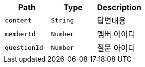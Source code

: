 |===
|Path|Type|Description

|`+content+`
|`+String+`
|답변내용

|`+memberId+`
|`+Number+`
|멤버 아이디

|`+questionId+`
|`+Number+`
|질문 아이디

|===